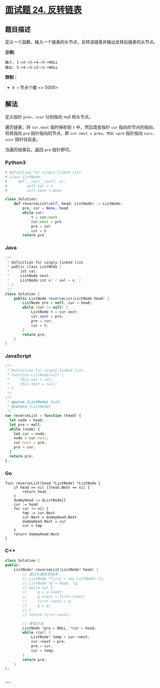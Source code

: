 * [[https://leetcode-cn.com/problems/fan-zhuan-lian-biao-lcof/][面试题 24.
反转链表]]
  :PROPERTIES:
  :CUSTOM_ID: 面试题-24.-反转链表
  :END:
** 题目描述
   :PROPERTIES:
   :CUSTOM_ID: 题目描述
   :END:
定义一个函数，输入一个链表的头节点，反转该链表并输出反转后链表的头节点。

*示例:*

#+begin_example
  输入: 1->2->3->4->5->NULL
  输出: 5->4->3->2->1->NULL
#+end_example

*限制：*

- =0 <= 节点个数 <= 5000=

** 解法
   :PROPERTIES:
   :CUSTOM_ID: 解法
   :END:
定义指针 =pre=，=cur= 分别指向 null 和头节点。

遍历链表，将 =cur.next= 临时保存到 =t= 中，然后改变指针 =cur=
指向的节点的指向，将其指向 =pre= 指针指向的节点，即
=cur.next = pre=。然后 =pre= 指针指向 =cur=，=cur= 指针往前走。

当遍历结束后，返回 =pre= 指针即可。

#+begin_html
  <!-- tabs:start -->
#+end_html

*** *Python3*
    :PROPERTIES:
    :CUSTOM_ID: python3
    :END:
#+begin_src python
  # Definition for singly-linked list.
  # class ListNode:
  #     def __init__(self, x):
  #         self.val = x
  #         self.next = None

  class Solution:
      def reverseList(self, head: ListNode) -> ListNode:
          pre, cur = None, head
          while cur:
              t = cur.next
              cur.next = pre
              pre = cur
              cur = t
          return pre
#+end_src

*** *Java*
    :PROPERTIES:
    :CUSTOM_ID: java
    :END:
#+begin_src java
  /**
   * Definition for singly-linked list.
   * public class ListNode {
   *     int val;
   *     ListNode next;
   *     ListNode(int x) { val = x; }
   * }
   */
  class Solution {
      public ListNode reverseList(ListNode head) {
          ListNode pre = null, cur = head;
          while (cur != null) {
              ListNode t = cur.next;
              cur.next = pre;
              pre = cur;
              cur = t;
          }
          return pre;
      }
  }
#+end_src

*** *JavaScript*
    :PROPERTIES:
    :CUSTOM_ID: javascript
    :END:
#+begin_src js
  /**
   * Definition for singly-linked list.
   * function ListNode(val) {
   *     this.val = val;
   *     this.next = null;
   * }
   */
  /**
   * @param {ListNode} head
   * @return {ListNode}
   */
  var reverseList = function (head) {
    let node = head;
    let pre = null;
    while (node) {
      let cur = node;
      node = cur.next;
      cur.next = pre;
      pre = cur;
    }
    return pre;
  };
#+end_src

*** *Go*
    :PROPERTIES:
    :CUSTOM_ID: go
    :END:
#+begin_example
  func reverseList(head *ListNode) *ListNode {
      if head == nil ||head.Next == nil {
          return head
      }
      dummyHead := &ListNode{}
      cur := head
      for cur != nil {
          tmp := cur.Next
          cur.Next = dummyHead.Next
          dummyHead.Next = cur
          cur = tmp
      }
      return dummyHead.Next
  }
#+end_example

*** *C++*
    :PROPERTIES:
    :CUSTOM_ID: c
    :END:
#+begin_src cpp
  class Solution {
  public:
      ListNode* reverseList(ListNode* head) {
          // 通过头插实现逆序
          // ListNode *first = new ListNode(-1);
          // ListNode *p = head, *q;
          // while (p) {
          //     q = p->next;
          //     p->next = first->next;
          //     first->next = p;
          //     p = q;
          // }
          // return first->next;

          // 常规方法
          ListNode *pre = NULL, *cur = head;
          while (cur) {
              ListNode* temp = cur->next;
              cur->next = pre;
              pre = cur;
              cur = temp;
          }
          return pre;
      }
  };
#+end_src

*** *...*
    :PROPERTIES:
    :CUSTOM_ID: section
    :END:
#+begin_example
#+end_example

#+begin_html
  <!-- tabs:end -->
#+end_html
